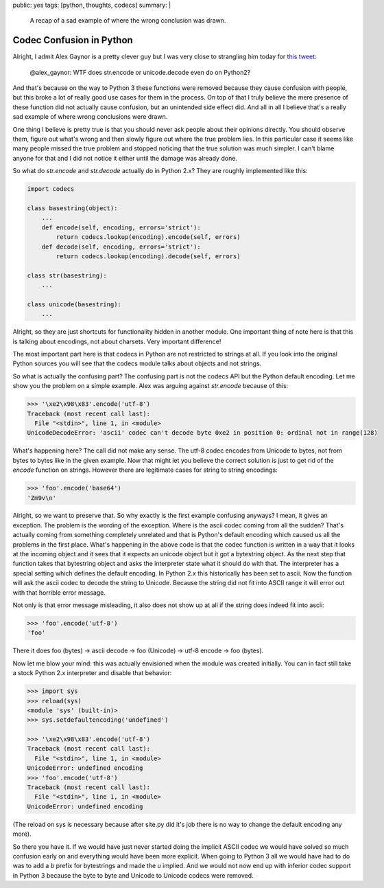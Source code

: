 public: yes
tags: [python, thoughts, codecs]
summary: |
  A recap of a sad example of where the wrong conclusion was drawn.

Codec Confusion in Python
=========================

Alright, I admit Alex Gaynor is a pretty clever guy but I was very close
to strangling him today for `this tweet
<https://twitter.com/alex_gaynor/status/234050951173005312>`_:

    @alex_gaynor: WTF does str.encode or unicode.decode even do on Python2?

And that's because on the way to Python 3 these functions were removed
because they cause confusion with people, but this broke a lot of really
good use cases for them in the process.  On top of that I truly believe
the mere presence of these function did not actually cause confusion, but
an unintended side effect did.  And all in all I believe that's a really
sad example of where wrong conclusions were drawn.

One thing I believe is pretty true is that you should never ask people
about their opinions directly.  You should observe them, figure out what's
wrong and then slowly figure out where the true problem lies.  In this
particular case it seems like many people missed the true problem and
stopped noticing that the true solution was much simpler.  I can't blame
anyone for that and I did not notice it either until the damage was
already done.

So what do `str.encode` and `str.decode` actually do in Python 2.x?  They
are roughly implemented like this:

.. sourcecode:: python

    import codecs

    class basestring(object):
        ...
        def encode(self, encoding, errors='strict'):
            return codecs.lookup(encoding).encode(self, errors)
        def decode(self, encoding, errors='strict'):
            return codecs.lookup(encoding).decode(self, errors)

    class str(basestring):
        ...

    class unicode(basestring):
        ...

Alright, so they are just shortcuts for functionality hidden in another
module.  One important thing of note here is that this is talking about
encodings, not about charsets.  Very important difference!

The most important part here is that codecs in Python are not restricted
to strings at all.  If you look into the original Python sources you will
see that the codecs module talks about objects and not strings.

So what is actually the confusing part?  The confusing part is not the
codecs API but the Python default encoding.  Let me show you the problem
on a simple example.  Alex was arguing against `str.encode` because of
this:

.. sourcecode:: pycon

    >>> '\xe2\x98\x83'.encode('utf-8')
    Traceback (most recent call last):
      File "<stdin>", line 1, in <module>
    UnicodeDecodeError: 'ascii' codec can't decode byte 0xe2 in position 0: ordinal not in range(128)
    
What's happening here?  The call did not make any sense.  The utf-8 codec
encodes from Unicode to bytes, not from bytes to bytes like in the given
example.  Now that might let you believe the correct solution is just to
get rid of the `encode` function on strings.  However there are
legitimate cases for string to string encodings:

.. sourcecode:: pycon

    >>> 'foo'.encode('base64')
    'Zm9v\n'

Alright, so we want to preserve that.  So why exactly is the first example
confusing anyways?  I mean, it gives an exception.  The problem is the
wording of the exception.  Where is the ascii codec coming from all the
sudden?  That's actually coming from something completely unrelated and
that is Python's default encoding which caused us all the problems in the
first place.  What's happening in the above code is that the codec
function is written in a way that it looks at the incoming object and it
sees that it expects an unicode object but it got a bytestring object.  As
the next step that function takes that bytestring object and asks the
interpreter state what it should do with that.  The interpreter has a
special setting which defines the default encoding.  In Python 2.x this
historically has been set to ascii.  Now the function will ask the ascii
codec to decode the string to Unicode.  Because the string did not fit
into ASCII range it will error out with that horrible error message.

Not only is that error message misleading, it also does not show up at all
if the string does indeed fit into ascii:

.. sourcecode:: pycon

    >>> 'foo'.encode('utf-8')
    'foo'
    
There it does foo (bytes) -> ascii decode -> foo (Unicode) -> utf-8 encode
-> foo (bytes).

Now let me blow your mind: this was actually envisioned when the module
was created initially.  You can in fact still take a stock Python 2.x
interpreter and disable that behavior:

.. sourcecode:: pycon

    >>> import sys
    >>> reload(sys)
    <module 'sys' (built-in)>
    >>> sys.setdefaultencoding('undefined')

    >>> '\xe2\x98\x83'.encode('utf-8')
    Traceback (most recent call last):
      File "<stdin>", line 1, in <module>
    UnicodeError: undefined encoding
    >>> 'foo'.encode('utf-8')
    Traceback (most recent call last):
      File "<stdin>", line 1, in <module>
    UnicodeError: undefined encoding

(The reload on sys is necessary because after site.py did it's job there
is no way to change the default encoding any more).

So there you have it.  If we would have just never started doing the
implicit ASCII codec we would have solved so much confusion early on and
everything would have been more explicit.  When going to Python 3 all we
would have had to do was to add a `b` prefix for bytestrings and made the
`u` implied.  And we would not now end up with inferior codec support in
Python 3 because the byte to byte and Unicode to Unicode codecs were
removed.

